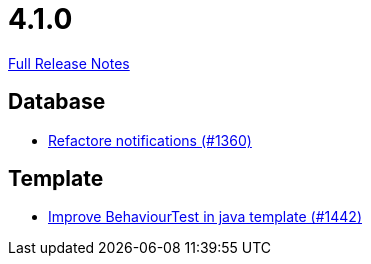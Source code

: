 // SPDX-FileCopyrightText: 2023 Artemis Changelog Contributors
//
// SPDX-License-Identifier: CC-BY-SA-4.0

= 4.1.0

link:https://github.com/ls1intum/Artemis/releases/tag/4.1.0[Full Release Notes]

== Database

* link:https://www.github.com/ls1intum/Artemis/commit/87bf6ff762d6caa9d32682a8925aa903482c9fab[Refactore notifications (#1360)]


== Template

* link:https://www.github.com/ls1intum/Artemis/commit/4d013ce397aed41a8670726ef64a9d838f7b28fe[Improve BehaviourTest in java template (#1442)]


